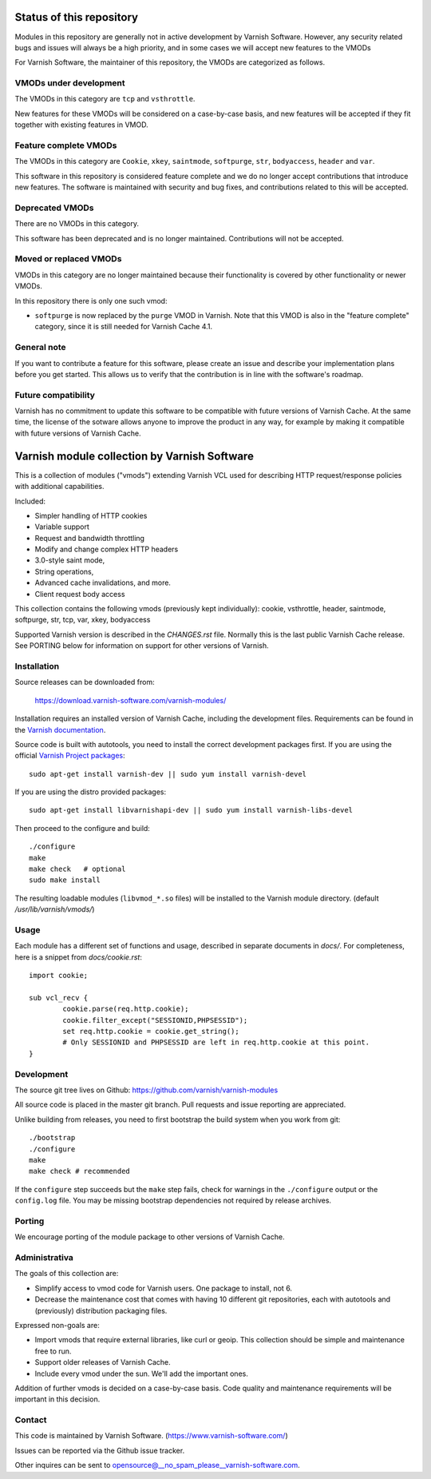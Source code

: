 Status of this repository
=========================

Modules in this repository are generally not in active development by
Varnish Software. However, any security related bugs and issues will
always be a high priority, and in some cases we will accept new
features to the VMODs

For Varnish Software, the maintainer of this repository, the VMODs are
categorized as follows.

VMODs under development
-----------------------

The VMODs in this category are ``tcp`` and ``vsthrottle``.

New features for these VMODs will be considered on a case-by-case
basis, and new features will be accepted if they fit together with
existing features in VMOD.

Feature complete VMODs
----------------------

The VMODs in this category are ``Cookie``, ``xkey``, ``saintmode``,
``softpurge``, ``str``, ``bodyaccess``, ``header`` and ``var``.

This software in this repository is considered feature complete and we
do no longer accept contributions that introduce new features. The
software is maintained with security and bug fixes, and contributions
related to this will be accepted.

Deprecated VMODs
----------------

There are no VMODs in this category.

This software has been deprecated and is no longer maintained.
Contributions will not be accepted.


Moved or replaced VMODs
-----------------------

VMODs in this category are no longer maintained because their
functionality is covered by other functionality or newer VMODs.

In this repository there is only one such vmod:

* ``softpurge`` is now replaced by the ``purge`` VMOD in Varnish.
  Note that this VMOD is also in the "feature complete" category,
  since it is still needed for Varnish Cache 4.1.

General note
------------

If you want to contribute a feature for this software, please create
an issue and describe your implementation plans before you get
started. This allows us to verify that the contribution is in line
with the software's roadmap.

Future compatibility
--------------------

Varnish has no commitment to update this software to be compatible
with future versions of Varnish Cache. At the same time, the license
of the sotware allows anyone to improve the product in any way, for
example by making it compatible with future versions of Varnish Cache.


Varnish module collection by Varnish Software
=============================================

This is a collection of modules ("vmods") extending Varnish VCL used for
describing HTTP request/response policies with additional capabilities.

Included:

* Simpler handling of HTTP cookies
* Variable support
* Request and bandwidth throttling
* Modify and change complex HTTP headers
* 3.0-style saint mode,
* String operations,
* Advanced cache invalidations, and more.
* Client request body access

This collection contains the following vmods (previously kept
individually): cookie, vsthrottle, header, saintmode, softpurge, str, tcp,
var, xkey, bodyaccess

Supported Varnish version is described in the `CHANGES.rst` file. Normally this
is the last public Varnish Cache release. See PORTING below for information on
support for other versions of Varnish.


Installation
------------

Source releases can be downloaded from:

    https://download.varnish-software.com/varnish-modules/


Installation requires an installed version of Varnish Cache, including the
development files. Requirements can be found in the `Varnish documentation`_.

.. _`Varnish documentation`: https://www.varnish-cache.org/docs/4.1/installation/install.html#compiling-varnish-from-source
.. _`Varnish Project packages`: https://www.varnish-cache.org/releases/index.html


Source code is built with autotools, you need to install the correct development packages first.
If you are using the official `Varnish Project packages`_::

    sudo apt-get install varnish-dev || sudo yum install varnish-devel

If you are using the distro provided packages::

    sudo apt-get install libvarnishapi-dev || sudo yum install varnish-libs-devel

Then proceed to the configure and build::

    ./configure
    make
    make check   # optional
    sudo make install


The resulting loadable modules (``libvmod_*.so`` files) will be installed to
the Varnish module directory. (default `/usr/lib/varnish/vmods/`)


Usage
-----

Each module has a different set of functions and usage, described in
separate documents in `docs/`. For completeness, here is a snippet from
`docs/cookie.rst`::

    import cookie;

    sub vcl_recv {
            cookie.parse(req.http.cookie);
            cookie.filter_except("SESSIONID,PHPSESSID");
            set req.http.cookie = cookie.get_string();
            # Only SESSIONID and PHPSESSID are left in req.http.cookie at this point.
    }



Development
-----------

The source git tree lives on Github: https://github.com/varnish/varnish-modules

All source code is placed in the master git branch. Pull requests and issue
reporting are appreciated.

Unlike building from releases, you need to first bootstrap the build system
when you work from git::

    ./bootstrap
    ./configure
    make
    make check # recommended

If the ``configure`` step succeeds but the ``make`` step fails, check for
warnings in the ``./configure`` output or the ``config.log`` file. You may be
missing bootstrap dependencies not required by release archives.

Porting
-------

We encourage porting of the module package to other versions of Varnish Cache.


Administrativa
--------------

The goals of this collection are:

* Simplify access to vmod code for Varnish users. One package to install, not 6.
* Decrease the maintenance cost that comes with having 10 different git
  repositories, each with autotools and (previously) distribution packaging files.

Expressed non-goals are:

* Import vmods that require external libraries, like curl or geoip. This
  collection should be simple and maintenance free to run.
* Support older releases of Varnish Cache.
* Include every vmod under the sun. We'll add the important ones.

Addition of further vmods is decided on a case-by-case basis. Code quality and
maintenance requirements will be important in this decision.


Contact
-------

This code is maintained by Varnish Software. (https://www.varnish-software.com/)

Issues can be reported via the Github issue tracker.

Other inquires can be sent to opensource@__no_spam_please__varnish-software.com.

